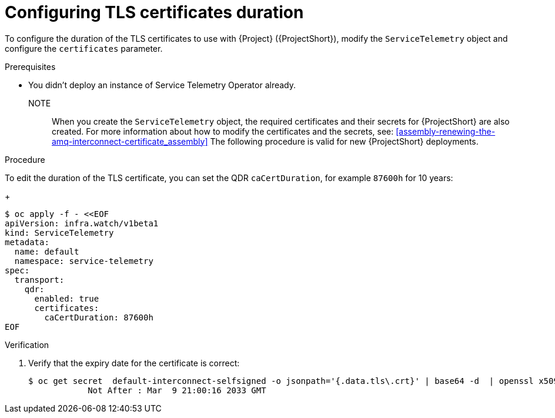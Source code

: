 [id="configuring-tls-certificates-duration_{context}"]
= Configuring TLS certificates duration

[role="_abstract"]
To configure the duration of the TLS certificates to use with {Project} ({ProjectShort}), modify the `ServiceTelemetry` object and configure the `certificates` parameter.

.Prerequisites

* You didn't deploy an instance of Service Telemetry Operator already.

NOTE:: When you create the `ServiceTelemetry` object, the required certificates and their secrets for {ProjectShort} are also created.
For more information about how to modify the certificates and the secrets, see: xref:assembly-renewing-the-amq-interconnect-certificate_assembly[]
The following procedure is valid for new {ProjectShort} deployments.

.Procedure

To edit the duration of the TLS certificate, you can set the QDR `caCertDuration`, for example `87600h` for 10 years:
+
[source,yaml,options="nowrap",role="white-space-pre"]
----
$ oc apply -f - <<EOF
apiVersion: infra.watch/v1beta1
kind: ServiceTelemetry
metadata:
  name: default
  namespace: service-telemetry
spec:
  transport:
    qdr:
      enabled: true
      certificates:
        caCertDuration: 87600h
EOF
----

.Verification

. Verify that the expiry date for the certificate is correct:
+
[source,bash,options="nowrap"]
----
$ oc get secret  default-interconnect-selfsigned -o jsonpath='{.data.tls\.crt}' | base64 -d  | openssl x509 -in - -text | grep "Not After"
            Not After : Mar  9 21:00:16 2033 GMT
----